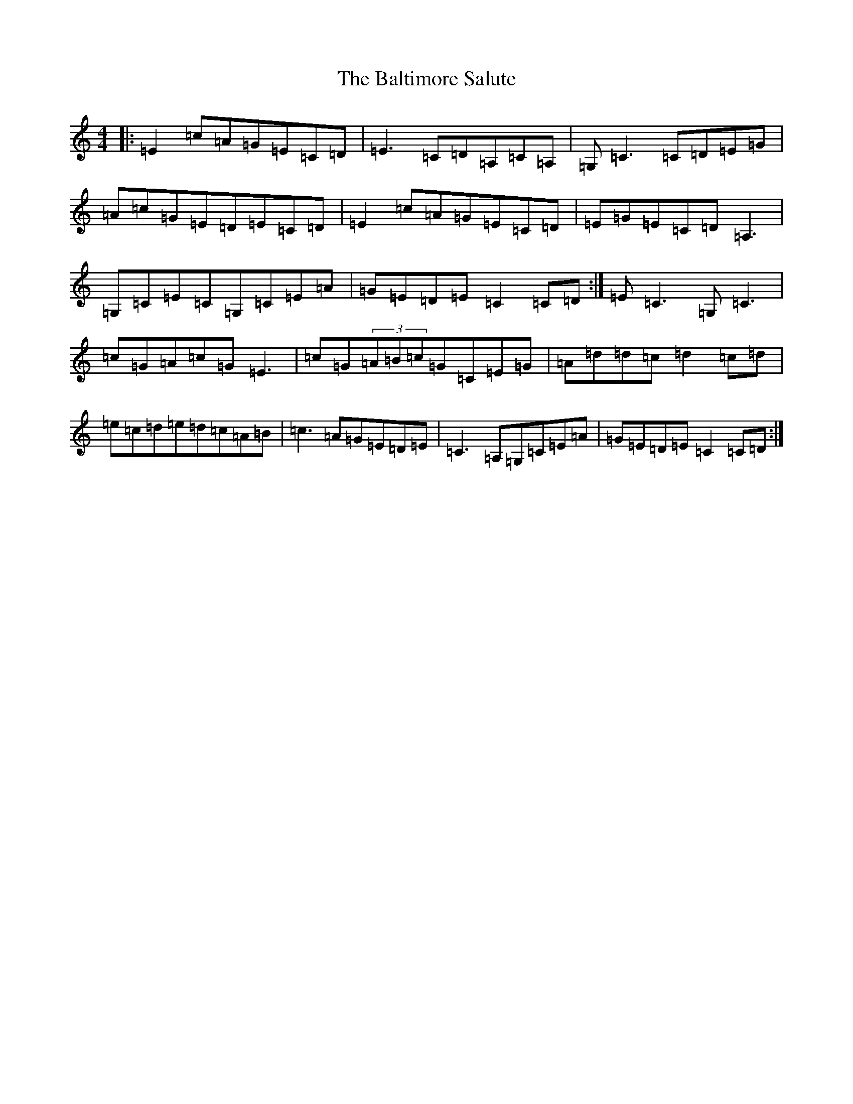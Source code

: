 X: 1314
T: Baltimore Salute, The
S: https://thesession.org/tunes/1849#setting15281
Z: G Major
R: reel
M:4/4
L:1/8
K: C Major
|:=E2=c=A=G=E=C=D|=E3=C=D=A,=C=A,|=G,=C3=C=D=E=G|=A=c=G=E=D=E=C=D|=E2=c=A=G=E=C=D|=E=G=E=C=D=A,3|=G,=C=E=C=G,=C=E=A|=G=E=D=E=C2=C=D:|=E=C3=G,=C3|=c=G=A=c=G=E3|=c=G(3=A=B=c=G=C=E=G|=A=d=d=c=d2=c=d|=e=c=d=e=d=c=A=B|=c3=A=G=E=D=E|=C3=A,=G,=C=E=A|=G=E=D=E=C2=C=D:|